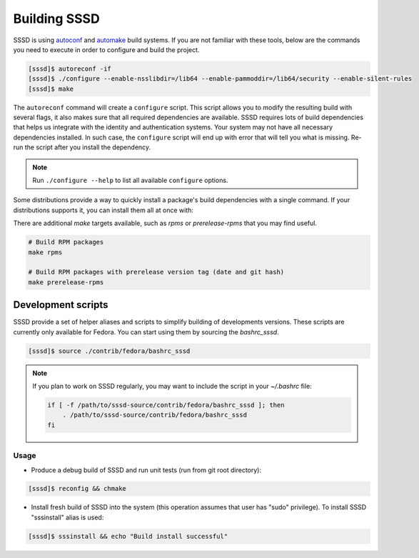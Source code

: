 Building SSSD
#############

SSSD is using `autoconf`_ and `automake`_ build systems. If you are not familiar
with these tools, below are the commands you need to execute in order to
configure and build the project.

.. _autoconf: https://www.gnu.org/software/autoconf
.. _automake: https://www.gnu.org/software/automake

.. code-block:: console

    [sssd]$ autoreconf -if
    [sssd]$ ./configure --enable-nsslibdir=/lib64 --enable-pammoddir=/lib64/security --enable-silent-rules
    [sssd]$ make

The ``autoreconf`` command will create a ``configure`` script. This script
allows you to modify the resulting build with several flags, it also makes sure
that all required dependencies are available. SSSD requires lots of build
dependencies that helps us integrate with the identity and authentication
systems. Your system may not have all necessary dependencies installed. In such
case, the ``configure`` script will end up with error that will tell you what is
missing. Re-run the script after you install the dependency.

.. note::

    Run ``./configure --help`` to list all available ``configure`` options.

Some distributions provide a way to quickly install a package's build
dependencies with a single command. If your distributions supports it, you can
install them all at once with:

.. code-tabs::

    .. fedora-tab::

        dnf builddep sssd

    .. ubuntu-tab::

        apt-get build-dep sssd

There are additional `make` targets available, such as `rpms` or
`prerelease-rpms` that you may find useful.

.. code-block:: bash

    # Build RPM packages
    make rpms

    # Build RPM packages with prerelease version tag (date and git hash)
    make prerelease-rpms

Development scripts
===================

SSSD provide a set of helper aliases and scripts to simplify building of
developments versions. These scripts are currently only available for Fedora.
You can start using them by sourcing the `bashrc_sssd`.

.. code-block:: console

    [sssd]$ source ./contrib/fedora/bashrc_sssd

.. note::

    If you plan to work on SSSD regularly, you may want to include the script
    in your `~/.bashrc` file:

    .. code-block:: bash

        if [ -f /path/to/sssd-source/contrib/fedora/bashrc_sssd ]; then
            . /path/to/sssd-source/contrib/fedora/bashrc_sssd
        fi

Usage
*****

* Produce a debug build of SSSD and run unit tests (run from git root
  directory):

.. code-block:: console

    [sssd]$ reconfig && chmake

* Install fresh build of SSSD into the system (this operation assumes that user
  has "sudo" privilege). To install SSSD "sssinstall" alias is used:

.. code-block:: console

    [sssd]$ sssinstall && echo "Build install successful"
